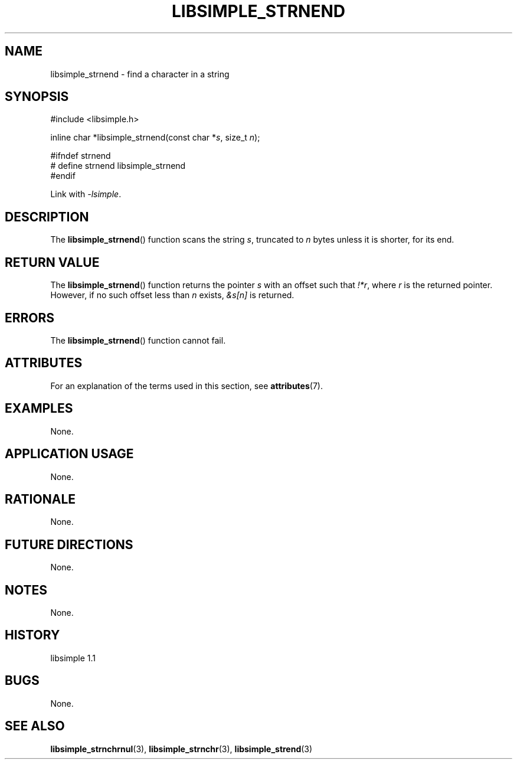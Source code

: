 .TH LIBSIMPLE_STRNEND 3 libsimple
.SH NAME
libsimple_strnend \- find a character in a string

.SH SYNOPSIS
.nf
#include <libsimple.h>

inline char *libsimple_strnend(const char *\fIs\fP, size_t \fIn\fP);

#ifndef strnend
# define strnend libsimple_strnend
#endif
.fi
.PP
Link with
.IR \-lsimple .

.SH DESCRIPTION
The
.BR libsimple_strnend ()
function scans the string
.IR s ,
truncated to
.I n
bytes unless it is shorter,
for its end.

.SH RETURN VALUE
The
.BR libsimple_strnend ()
function returns the pointer
.I s
with an offset such that
.IR !*r ,
where
.I r
is the returned pointer. However,
if no such offset less than
.I n
exists,
.I &s[n]
is returned.

.SH ERRORS
The
.BR libsimple_strnend ()
function cannot fail.

.SH ATTRIBUTES
For an explanation of the terms used in this section, see
.BR attributes (7).
.TS
allbox;
lb lb lb
l l l.
Interface	Attribute	Value
T{
.BR libsimple_strnend ()
T}	Thread safety	MT-Safe
T{
.BR libsimple_strnend ()
T}	Async-signal safety	AS-Safe
T{
.BR libsimple_strnend ()
T}	Async-cancel safety	AC-Safe
.TE

.SH EXAMPLES
None.

.SH APPLICATION USAGE
None.

.SH RATIONALE
None.

.SH FUTURE DIRECTIONS
None.

.SH NOTES
None.

.SH HISTORY
libsimple 1.1

.SH BUGS
None.

.SH SEE ALSO
.BR libsimple_strnchrnul (3),
.BR libsimple_strnchr (3),
.BR libsimple_strend (3)
